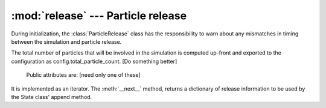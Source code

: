 :mod:`release` --- Particle release
===================================

.. module:: release
   :synopsis: Release of new particles

During initialization, the :class:`ParticleRelease` class has the responsibility to
warn about any mismatches in timing between the simulation
and particle release.

The total number of particles that will be involved in the
simulation is computed up-front and exported to the configuration
as config.total_particle_count.
[Do something better]

.. class:: ParticleRelease(config)

   Public attributes are: [need only one of these]

  .. attribute:: release_steps

     List of time steps with particle release.

  .. attribute:: release_times

     Timestrings of particle release times

It is implemented as an iterator. The :meth:`__next__` method,
returns a dictionary of release information to be used by
the State class' append method.
